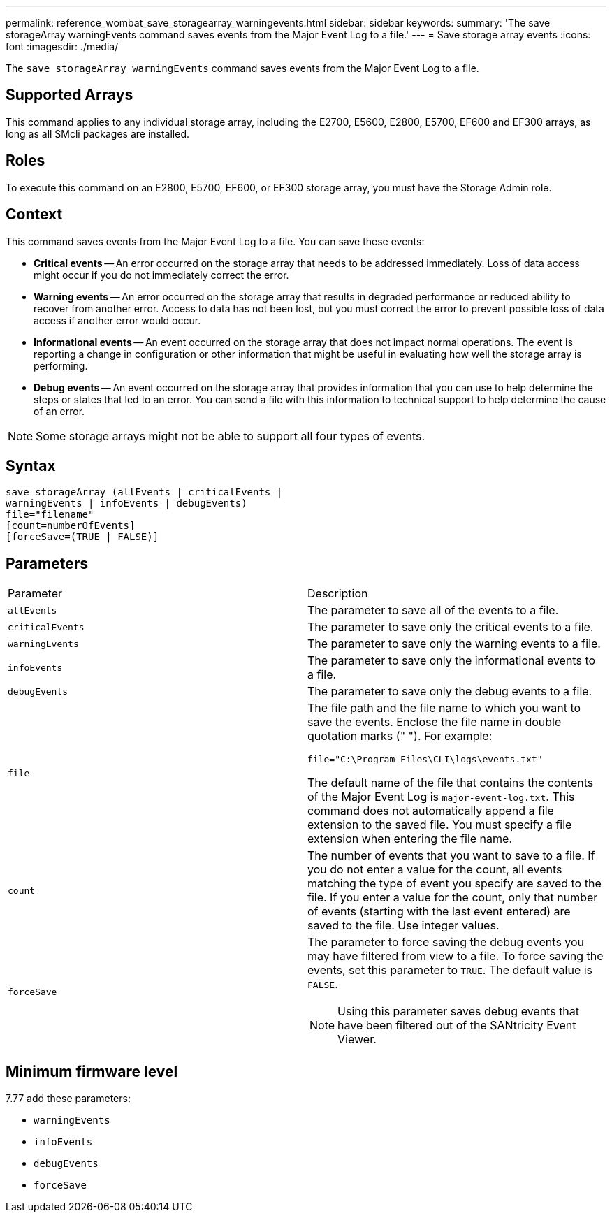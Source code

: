 ---
permalink: reference_wombat_save_storagearray_warningevents.html
sidebar: sidebar
keywords: 
summary: 'The save storageArray warningEvents command saves events from the Major Event Log to a file.'
---
= Save storage array events
:icons: font
:imagesdir: ./media/

[.lead]
The `save storageArray warningEvents` command saves events from the Major Event Log to a file.

== Supported Arrays

This command applies to any individual storage array, including the E2700, E5600, E2800, E5700, EF600 and EF300 arrays, as long as all SMcli packages are installed.

== Roles

To execute this command on an E2800, E5700, EF600, or EF300 storage array, you must have the Storage Admin role.

== Context

This command saves events from the Major Event Log to a file. You can save these events:

* *Critical events* -- An error occurred on the storage array that needs to be addressed immediately. Loss of data access might occur if you do not immediately correct the error.
* *Warning events* -- An error occurred on the storage array that results in degraded performance or reduced ability to recover from another error. Access to data has not been lost, but you must correct the error to prevent possible loss of data access if another error would occur.
* *Informational events* -- An event occurred on the storage array that does not impact normal operations. The event is reporting a change in configuration or other information that might be useful in evaluating how well the storage array is performing.
* *Debug events* -- An event occurred on the storage array that provides information that you can use to help determine the steps or states that led to an error. You can send a file with this information to technical support to help determine the cause of an error.

[NOTE]
====
Some storage arrays might not be able to support all four types of events.
====

== Syntax

----
save storageArray (allEvents | criticalEvents |
warningEvents | infoEvents | debugEvents)
file="filename"
[count=numberOfEvents]
[forceSave=(TRUE | FALSE)]
----

== Parameters

|===
| Parameter| Description
a|
`allEvents`
a|
The parameter to save all of the events to a file.
a|
`criticalEvents`
a|
The parameter to save only the critical events to a file.
a|
`warningEvents`
a|
The parameter to save only the warning events to a file.
a|
`infoEvents`
a|
The parameter to save only the informational events to a file.
a|
`debugEvents`
a|
The parameter to save only the debug events to a file.
a|
`file`
a|
The file path and the file name to which you want to save the events. Enclose the file name in double quotation marks (" "). For example:

`file="C:\Program Files\CLI\logs\events.txt"`

The default name of the file that contains the contents of the Major Event Log is `major-event-log.txt`. This command does not automatically append a file extension to the saved file. You must specify a file extension when entering the file name.

a|
`count`
a|
The number of events that you want to save to a file. If you do not enter a value for the count, all events matching the type of event you specify are saved to the file. If you enter a value for the count, only that number of events (starting with the last event entered) are saved to the file. Use integer values.
a|
`forceSave`
a|
The parameter to force saving the debug events you may have filtered from view to a file. To force saving the events, set this parameter to `TRUE`. The default value is `FALSE`.
[NOTE]
====
Using this parameter saves debug events that have been filtered out of the SANtricity Event Viewer.
====

|===

== Minimum firmware level

7.77 add these parameters:

* `warningEvents`
* `infoEvents`
* `debugEvents`
* `forceSave`
